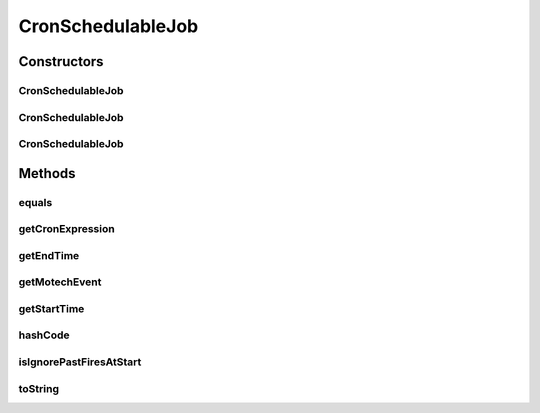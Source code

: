 .. java:import:: org.motechproject.event MotechEvent

.. java:import:: java.io Serializable

.. java:import:: java.util Date

.. java:import:: java.util Objects

CronSchedulableJob
==================

.. java:package:: org.motechproject.scheduler.domain
   :noindex:

.. java:type:: public class CronSchedulableJob implements Serializable

   Schedulable Job - a data carrier class for a scheduled job that can be fired unlimited number of times as specified with the cron expression

   :author: Igor (iopushnyev@2paths.com) Date: 16/02/11 Time: 1:43 PM

Constructors
------------
CronSchedulableJob
^^^^^^^^^^^^^^^^^^

.. java:constructor:: public CronSchedulableJob(MotechEvent motechEvent, String cronExpression, Date startTime, Date endTime)
   :outertype: CronSchedulableJob

CronSchedulableJob
^^^^^^^^^^^^^^^^^^

.. java:constructor:: public CronSchedulableJob(MotechEvent motechEvent, String cronExpression)
   :outertype: CronSchedulableJob

CronSchedulableJob
^^^^^^^^^^^^^^^^^^

.. java:constructor:: public CronSchedulableJob(MotechEvent motechEvent, String cronExpression, Date startTime, Date endTime, boolean ignorePastFiresAtStart)
   :outertype: CronSchedulableJob

Methods
-------
equals
^^^^^^

.. java:method:: @Override public boolean equals(Object obj)
   :outertype: CronSchedulableJob

getCronExpression
^^^^^^^^^^^^^^^^^

.. java:method:: public String getCronExpression()
   :outertype: CronSchedulableJob

getEndTime
^^^^^^^^^^

.. java:method:: public Date getEndTime()
   :outertype: CronSchedulableJob

getMotechEvent
^^^^^^^^^^^^^^

.. java:method:: public MotechEvent getMotechEvent()
   :outertype: CronSchedulableJob

getStartTime
^^^^^^^^^^^^

.. java:method:: public Date getStartTime()
   :outertype: CronSchedulableJob

hashCode
^^^^^^^^

.. java:method:: @Override public int hashCode()
   :outertype: CronSchedulableJob

isIgnorePastFiresAtStart
^^^^^^^^^^^^^^^^^^^^^^^^

.. java:method:: public boolean isIgnorePastFiresAtStart()
   :outertype: CronSchedulableJob

toString
^^^^^^^^

.. java:method:: @Override public String toString()
   :outertype: CronSchedulableJob

